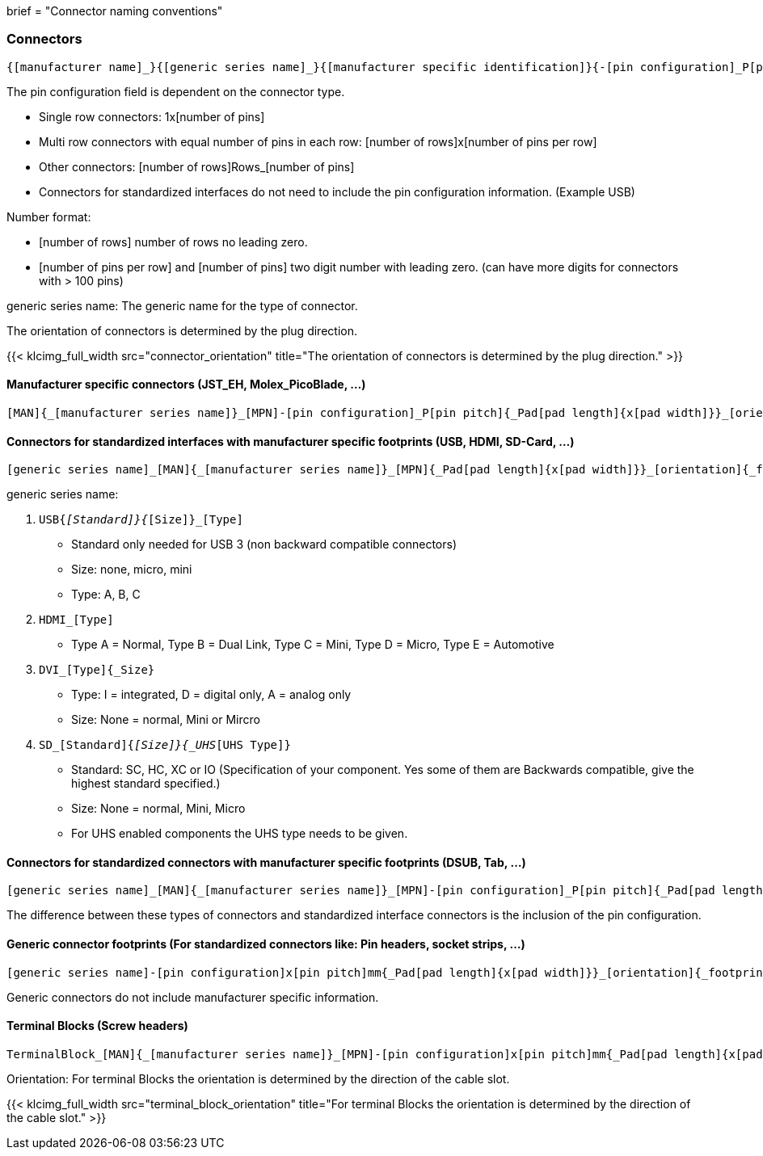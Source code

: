 +++
brief = "Connector naming conventions"
+++

=== Connectors
```
{[manufacturer name]_}{[generic series name]_}{[manufacturer specific identification]}{-[pin configuration]_P[pin pitch]}{_Pad[pad length]{x[pad width]}}_[orientation]{_footprint options}
```
The pin configuration field is dependent on the connector type.

* Single row connectors: 1x[number of pins]
* Multi row connectors with equal number of pins in each row: [number of rows]x[number of pins per row]
* Other connectors: [number of rows]Rows_[number of pins]
* Connectors for standardized interfaces do not need to include the pin configuration information. (Example USB)

Number format:

* [number of rows] number of rows no leading zero.
* [number of pins per row] and [number of pins] two digit number with leading zero. (can have more digits for connectors with > 100 pins)

generic series name: The generic name for the type of connector.

The orientation of connectors is determined by the plug direction.

{{< klcimg_full_width src="connector_orientation" title="The orientation of connectors is determined by the plug direction." >}}

==== Manufacturer specific connectors (JST_EH, Molex_PicoBlade, ...)
```
[MAN]{_[manufacturer series name]}_[MPN]-[pin configuration]_P[pin pitch]{_Pad[pad length]{x[pad width]}}_[orientation]{_footprint options}
```

==== Connectors for standardized interfaces with manufacturer specific footprints (USB, HDMI, SD-Card, ...)
```
[generic series name]_[MAN]{_[manufacturer series name]}_[MPN]{_Pad[pad length]{x[pad width]}}_[orientation]{_footprint options}
```

generic series name:

i. `USB{_[Standard]}{_[Size]}_[Type]`
  * Standard only needed for USB 3 (non backward compatible connectors)
  * Size: none, micro, mini
  * Type: A, B, C
i. `HDMI_[Type]`
  * Type A = Normal, Type B = Dual Link, Type C = Mini, Type D = Micro, Type E = Automotive
i. `DVI_[Type]{_Size}`
  * Type: I = integrated, D = digital only, A = analog only
  * Size: None = normal, Mini or Mircro
i. `SD_[Standard]{_[Size]}{_UHS_[UHS Type]}`
  * Standard: SC, HC, XC or IO (Specification of your component. Yes some of them are Backwards compatible, give the highest standard specified.)
  * Size: None = normal, Mini, Micro
  * For UHS enabled components the UHS type needs to be given.

==== Connectors for standardized connectors with manufacturer specific footprints (DSUB, Tab, ...)
```
[generic series name]_[MAN]{_[manufacturer series name]}_[MPN]-[pin configuration]_P[pin pitch]{_Pad[pad length]{x[pad width]}}_[orientation]{_footprint options}
```
The difference between these types of connectors and standardized interface connectors is the inclusion of the pin configuration.

==== Generic connector footprints (For standardized connectors like: Pin headers, socket strips, ...)
```
[generic series name]-[pin configuration]x[pin pitch]mm{_Pad[pad length]{x[pad width]}}_[orientation]{_footprint options}
```
Generic connectors do not include manufacturer specific information.

==== Terminal Blocks (Screw headers)
```
TerminalBlock_[MAN]{_[manufacturer series name]}_[MPN]-[pin configuration]x[pin pitch]mm{_Pad[pad length]{x[pad width]}}_[orientation]{_footprint options}
```
Orientation:
For terminal Blocks the orientation is determined by the direction of the cable slot.

{{< klcimg_full_width src="terminal_block_orientation" title="For terminal Blocks the orientation is determined by the direction of the cable slot." >}}
